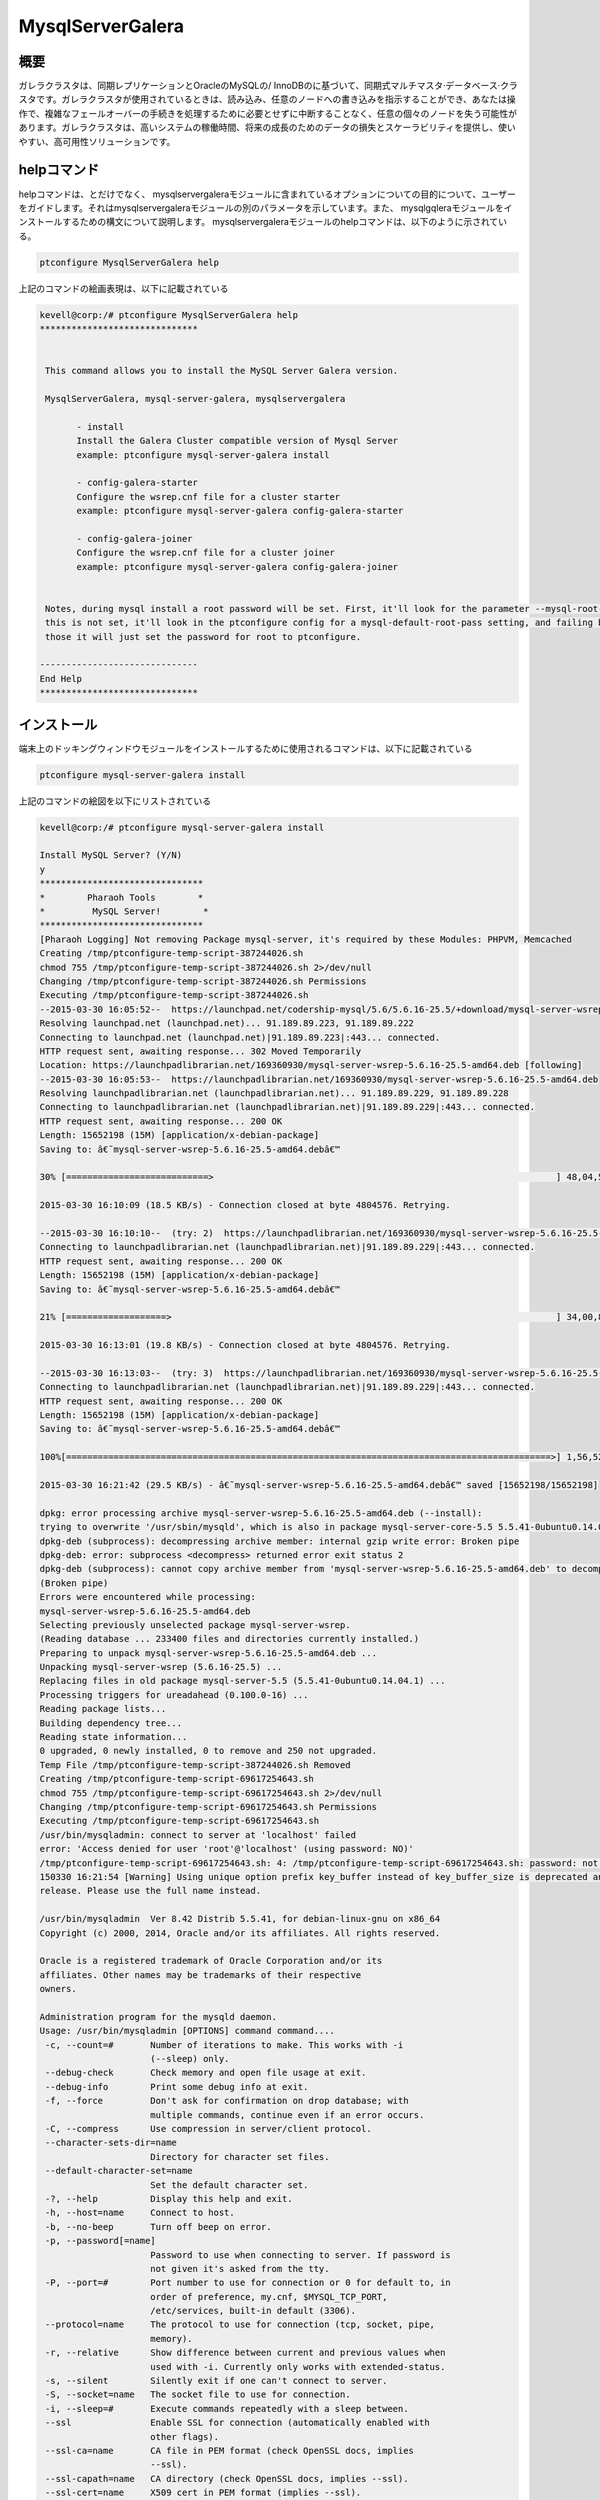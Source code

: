 ======================
MysqlServerGalera
======================

概要
------------------

ガレラクラスタは、同期レプリケーションとOracleのMySQLの/ InnoDBのに基づいて、同期式マルチマスタ·データベース·クラスタです。ガレラクラスタが使用されているときは、読み込み、任意のノードへの書き込みを指示することができ、あなたは操作で、複雑なフェールオーバーの手続きを処理するために必要とせずに中断することなく、任意の個々のノードを失う可能性があります。ガレラクラスタは、高いシステムの稼働時間、将来の成長のためのデータの損失とスケーラビリティを提供し、使いやすい、高可用性ソリューションです。


helpコマンド
-----------------

helpコマンドは、とだけでなく、 mysqlservergaleraモジュールに含まれているオプションについての目的について、ユーザーをガイドします。それはmysqlservergaleraモジュールの別のパラメータを示しています。また、 mysqlgqleraモジュールをインストールするための構文について説明します。 mysqlservergaleraモジュールのhelpコマンドは、以下のように示されている。


.. code-block:: bash

	ptconfigure MysqlServerGalera help

上記のコマンドの絵画表現は、以下に記載されている

.. code-block:: bash

 kevell@corp:/# ptconfigure MysqlServerGalera help
 ******************************


  This command allows you to install the MySQL Server Galera version.

  MysqlServerGalera, mysql-server-galera, mysqlservergalera

        - install
        Install the Galera Cluster compatible version of Mysql Server
        example: ptconfigure mysql-server-galera install

        - config-galera-starter
        Configure the wsrep.cnf file for a cluster starter
        example: ptconfigure mysql-server-galera config-galera-starter

        - config-galera-joiner
        Configure the wsrep.cnf file for a cluster joiner
        example: ptconfigure mysql-server-galera config-galera-joiner


  Notes, during mysql install a root password will be set. First, it'll look for the parameter --mysql-root-pass, if
  this is not set, it'll look in the ptconfigure config for a mysql-default-root-pass setting, and failing both of
  those it will just set the password for root to ptconfigure.

 ------------------------------
 End Help
 ******************************


インストール
--------------

端末上のドッキングウィンドウモジュールをインストールするために使用されるコマンドは、以下に記載されている

.. code-block:: bash

	ptconfigure mysql-server-galera install

上記のコマンドの絵図を以下にリストされている

.. code-block:: bash



 kevell@corp:/# ptconfigure mysql-server-galera install

 Install MySQL Server? (Y/N) 
 y
 *******************************
 *        Pharaoh Tools        *
 *         MySQL Server!        *
 *******************************
 [Pharaoh Logging] Not removing Package mysql-server, it's required by these Modules: PHPVM, Memcached
 Creating /tmp/ptconfigure-temp-script-387244026.sh
 chmod 755 /tmp/ptconfigure-temp-script-387244026.sh 2>/dev/null
 Changing /tmp/ptconfigure-temp-script-387244026.sh Permissions
 Executing /tmp/ptconfigure-temp-script-387244026.sh
 --2015-03-30 16:05:52--  https://launchpad.net/codership-mysql/5.6/5.6.16-25.5/+download/mysql-server-wsrep-5.6.16-25.5-amd64.deb
 Resolving launchpad.net (launchpad.net)... 91.189.89.223, 91.189.89.222
 Connecting to launchpad.net (launchpad.net)|91.189.89.223|:443... connected.
 HTTP request sent, awaiting response... 302 Moved Temporarily
 Location: https://launchpadlibrarian.net/169360930/mysql-server-wsrep-5.6.16-25.5-amd64.deb [following]
 --2015-03-30 16:05:53--  https://launchpadlibrarian.net/169360930/mysql-server-wsrep-5.6.16-25.5-amd64.deb
 Resolving launchpadlibrarian.net (launchpadlibrarian.net)... 91.189.89.229, 91.189.89.228
 Connecting to launchpadlibrarian.net (launchpadlibrarian.net)|91.189.89.229|:443... connected.
 HTTP request sent, awaiting response... 200 OK
 Length: 15652198 (15M) [application/x-debian-package]
 Saving to: â€˜mysql-server-wsrep-5.6.16-25.5-amd64.debâ€™

 30% [===========================>                                                                 ] 48,04,576   --.-K/s   in 4m 14s  

 2015-03-30 16:10:09 (18.5 KB/s) - Connection closed at byte 4804576. Retrying.

 --2015-03-30 16:10:10--  (try: 2)  https://launchpadlibrarian.net/169360930/mysql-server-wsrep-5.6.16-25.5-amd64.deb
 Connecting to launchpadlibrarian.net (launchpadlibrarian.net)|91.189.89.229|:443... connected.
 HTTP request sent, awaiting response... 200 OK
 Length: 15652198 (15M) [application/x-debian-package]
 Saving to: â€˜mysql-server-wsrep-5.6.16-25.5-amd64.debâ€™

 21% [===================>                                                                         ] 34,00,856   63.0KB/s   in 2m 48s 

 2015-03-30 16:13:01 (19.8 KB/s) - Connection closed at byte 4804576. Retrying.

 --2015-03-30 16:13:03--  (try: 3)  https://launchpadlibrarian.net/169360930/mysql-server-wsrep-5.6.16-25.5-amd64.deb
 Connecting to launchpadlibrarian.net (launchpadlibrarian.net)|91.189.89.229|:443... connected.
 HTTP request sent, awaiting response... 200 OK
 Length: 15652198 (15M) [application/x-debian-package]
 Saving to: â€˜mysql-server-wsrep-5.6.16-25.5-amd64.debâ€™

 100%[============================================================================================>] 1,56,52,198 29.0KB/s   in 8m 38s 

 2015-03-30 16:21:42 (29.5 KB/s) - â€˜mysql-server-wsrep-5.6.16-25.5-amd64.debâ€™ saved [15652198/15652198]

 dpkg: error processing archive mysql-server-wsrep-5.6.16-25.5-amd64.deb (--install):
 trying to overwrite '/usr/sbin/mysqld', which is also in package mysql-server-core-5.5 5.5.41-0ubuntu0.14.04.1
 dpkg-deb (subprocess): decompressing archive member: internal gzip write error: Broken pipe
 dpkg-deb: error: subprocess <decompress> returned error exit status 2
 dpkg-deb (subprocess): cannot copy archive member from 'mysql-server-wsrep-5.6.16-25.5-amd64.deb' to decompressor pipe: failed to write     
 (Broken pipe)
 Errors were encountered while processing:
 mysql-server-wsrep-5.6.16-25.5-amd64.deb
 Selecting previously unselected package mysql-server-wsrep.
 (Reading database ... 233400 files and directories currently installed.)
 Preparing to unpack mysql-server-wsrep-5.6.16-25.5-amd64.deb ...
 Unpacking mysql-server-wsrep (5.6.16-25.5) ...
 Replacing files in old package mysql-server-5.5 (5.5.41-0ubuntu0.14.04.1) ...
 Processing triggers for ureadahead (0.100.0-16) ...
 Reading package lists...
 Building dependency tree...
 Reading state information...
 0 upgraded, 0 newly installed, 0 to remove and 250 not upgraded.
 Temp File /tmp/ptconfigure-temp-script-387244026.sh Removed
 Creating /tmp/ptconfigure-temp-script-69617254643.sh
 chmod 755 /tmp/ptconfigure-temp-script-69617254643.sh 2>/dev/null
 Changing /tmp/ptconfigure-temp-script-69617254643.sh Permissions
 Executing /tmp/ptconfigure-temp-script-69617254643.sh
 /usr/bin/mysqladmin: connect to server at 'localhost' failed
 error: 'Access denied for user 'root'@'localhost' (using password: NO)'
 /tmp/ptconfigure-temp-script-69617254643.sh: 4: /tmp/ptconfigure-temp-script-69617254643.sh: password: not found
 150330 16:21:54 [Warning] Using unique option prefix key_buffer instead of key_buffer_size is deprecated and will be removed in a future 
 release. Please use the full name instead.  

 /usr/bin/mysqladmin  Ver 8.42 Distrib 5.5.41, for debian-linux-gnu on x86_64
 Copyright (c) 2000, 2014, Oracle and/or its affiliates. All rights reserved.

 Oracle is a registered trademark of Oracle Corporation and/or its
 affiliates. Other names may be trademarks of their respective
 owners.
 
 Administration program for the mysqld daemon.
 Usage: /usr/bin/mysqladmin [OPTIONS] command command....
  -c, --count=#       Number of iterations to make. This works with -i
                      (--sleep) only.
  --debug-check       Check memory and open file usage at exit.
  --debug-info        Print some debug info at exit.
  -f, --force         Don't ask for confirmation on drop database; with
                      multiple commands, continue even if an error occurs.
  -C, --compress      Use compression in server/client protocol.
  --character-sets-dir=name 
                      Directory for character set files.
  --default-character-set=name 
                      Set the default character set.
  -?, --help          Display this help and exit.
  -h, --host=name     Connect to host.
  -b, --no-beep       Turn off beep on error.
  -p, --password[=name] 
                      Password to use when connecting to server. If password is
                      not given it's asked from the tty.
  -P, --port=#        Port number to use for connection or 0 for default to, in
                      order of preference, my.cnf, $MYSQL_TCP_PORT,
                      /etc/services, built-in default (3306).
  --protocol=name     The protocol to use for connection (tcp, socket, pipe,
                      memory).
  -r, --relative      Show difference between current and previous values when
                      used with -i. Currently only works with extended-status.
  -s, --silent        Silently exit if one can't connect to server.
  -S, --socket=name   The socket file to use for connection.
  -i, --sleep=#       Execute commands repeatedly with a sleep between.
  --ssl               Enable SSL for connection (automatically enabled with
                      other flags).
  --ssl-ca=name       CA file in PEM format (check OpenSSL docs, implies
                      --ssl).
  --ssl-capath=name   CA directory (check OpenSSL docs, implies --ssl).
  --ssl-cert=name     X509 cert in PEM format (implies --ssl).
  --ssl-cipher=name   SSL cipher to use (implies --ssl).
  --ssl-key=name      X509 key in PEM format (implies --ssl).
  --ssl-verify-server-cert 
                      Verify server's "Common Name" in its cert against
                      hostname used when connecting. This option is disabled by
                      default.
  -u, --user=name     User for login if not current user.
  -v, --verbose       Write more information.
  -V, --version       Output version information and exit.
  -E, --vertical      Print output vertically. Is similar to --relative, but
                      prints output vertically.
  -w, --wait[=#]      Wait and retry if connection is down.
  --connect-timeout=# 
  --shutdown-timeout=# 
  --plugin-dir=name   Directory for client-side plugins.
  --default-auth=name Default authentication client-side plugin to use.
  --enable-cleartext-plugin 
                      Enable/disable the clear text authentication plugin.

 Variables (--variable-name=value)
 and boolean options {FALSE|TRUE}  Value (after reading options)
 --------------------------------- ----------------------------------------
 count                             0
 debug-check                       FALSE
 debug-info                        FALSE
 force                             FALSE
 compress                          FALSE
 character-sets-dir                (No default value)
 default-character-set             auto
 host                              murali
 no-beep                           FALSE
 port                              3306
 relative                          FALSE
 socket                            /var/run/mysqld/mysqld.sock
 sleep                             0
 ssl                               FALSE
 ssl-ca                            (No default value)
 ssl-capath                        (No default value)
 ssl-cert                          (No default value)
 ssl-cipher                        (No default value)
 ssl-key                           (No default value)
 ssl-verify-server-cert            FALSE
 user                              root
 verbose                           FALSE
 vertical                          FALSE
 connect-timeout                   43200
 shutdown-timeout                  3600
 plugin-dir                        (No default value)
 default-auth                      (No default value)
 enable-cleartext-plugin           FALSE 

 Default options are read from the following files in the given order:
 /etc/my.cnf /etc/mysql/my.cnf /usr/etc/my.cnf ~/.my.cnf 
 The following groups are read: mysqladmin client
 The following options may be given as the first argument:
 --print-defaults        Print the program argument list and exit.
 --no-defaults           Don't read default options from any option file.
 --defaults-file=#       Only read default options from the given file #.
 --defaults-extra-file=# Read this file after the global files are read.

 Where command is a one or more of: (Commands may be shortened)
  create databasename	Create a new database
  debug			Instruct server to write debug information to log
  drop databasename	Delete a database and all its tables
  extended-status       Gives an extended status message from the server
  flush-hosts           Flush all cached hosts
  flush-logs            Flush all logs
  flush-status		Clear status variables
  flush-tables          Flush all tables
  flush-threads         Flush the thread cache
  flush-privileges      Reload grant tables (same as reload)
  kill id,id,...	Kill mysql threads
  password [new-password] Change old password to new-password in current format
  old-password [new-password] Change old password to new-password in old format
  ping			Check if mysqld is alive
  processlist		Show list of active threads in server
  reload		Reload grant tables
  refresh		Flush all tables and close and open logfiles
  shutdown		Take server down
  status		Gives a short status message from the server
  start-slave		Start slave
  stop-slave		Stop slave
  variables             Prints variables available
  version		Get version info from server
 Temp File /tmp/ptconfigure-temp-script-69617254643.sh Removed
 Reading package lists...
 Building dependency tree...
 Reading state information...
 The following NEW packages will be installed:
  mysql-client
 0 upgraded, 1 newly installed, 0 to remove and 250 not upgraded.
 Need to get 12.3 kB of archives.
 After this operation, 129 kB of additional disk space will be used.
 Get:1 http://archive.ubuntu.com/ubuntu/ trusty-updates/main mysql-client all 5.5.41-0ubuntu0.14.04.1 [12.3 kB]
 Fetched 12.3 kB in 1s (7,469 B/s)
 Selecting previously unselected package mysql-client.
 (Reading database ... 233400 files and directories currently installed.)
 Preparing to unpack .../mysql-client_5.5.41-0ubuntu0.14.04.1_all.deb ...
 Unpacking mysql-client (5.5.41-0ubuntu0.14.04.1) ...
 Setting up mysql-client (5.5.41-0ubuntu0.14.04.1) ...
 [Pharaoh Logging] Adding Package mysql-client from the Packager Apt executed correctly
 ... All done!
 *******************************
 Thanks for installing , visit www.pharaohtools.com for more
 ******************************


 Single App Installer:
 --------------------------------------------
 MysqlServerGalera: Success
 ------------------------------
 Installer Finished
 ******************************



別のパラメータ
-------------------------

コマンドラインで使用することができる2つの別のパラメータがある。


MysqlServerGalera, mysql-server-galera, mysqlservergalera


メリット
-----------


ガレラクラスタは、MySQLのエコシステムのための高可用性が大幅に改善を提供しています。高可用性を実現するための様々な方法は、典型的には、高可用性ソリューションの選択のトレードオフで練習をする、唯一ガレラクラスタで使用可能な機能の一部を提供している。

次の機能がガレラクラスタで入手できます。

* 真のマルチマスター読むは、いつでも任意のノードに書き込みをして。
* 同期レプリケーションなしスレーブ遅れは、データはノードのクラッシュで失われることはありません。
* しっかりすべてのノードが同じ状態を保持する結合。ノード間の無発散のデータは許可されません。
* パフォーマンスを向上させるために奴隷をマルチスレッド。すべてのワークロードのために。
* NOマスタ·スレーブ·フェイルオーバー操作やVIPの使用。
* ホットスタンバイフェイルオーバー中ノーダウンタイム（フェールオーバーがないため） 。
* 自動ノードプロビジョニングなしに手動でデータベースをバックアップ必要はなく、それが新しいノードにコピーします。
* InnoDBはサポートしています。
* アプリケーションへの（または最小限の）変更を必須いいえアプリケーション）への透過的。
* NO読み取りと書き込みの分割が必要。

